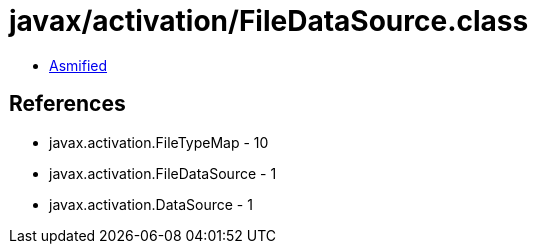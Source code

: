 = javax/activation/FileDataSource.class

 - link:FileDataSource-asmified.java[Asmified]

== References

 - javax.activation.FileTypeMap - 10
 - javax.activation.FileDataSource - 1
 - javax.activation.DataSource - 1
